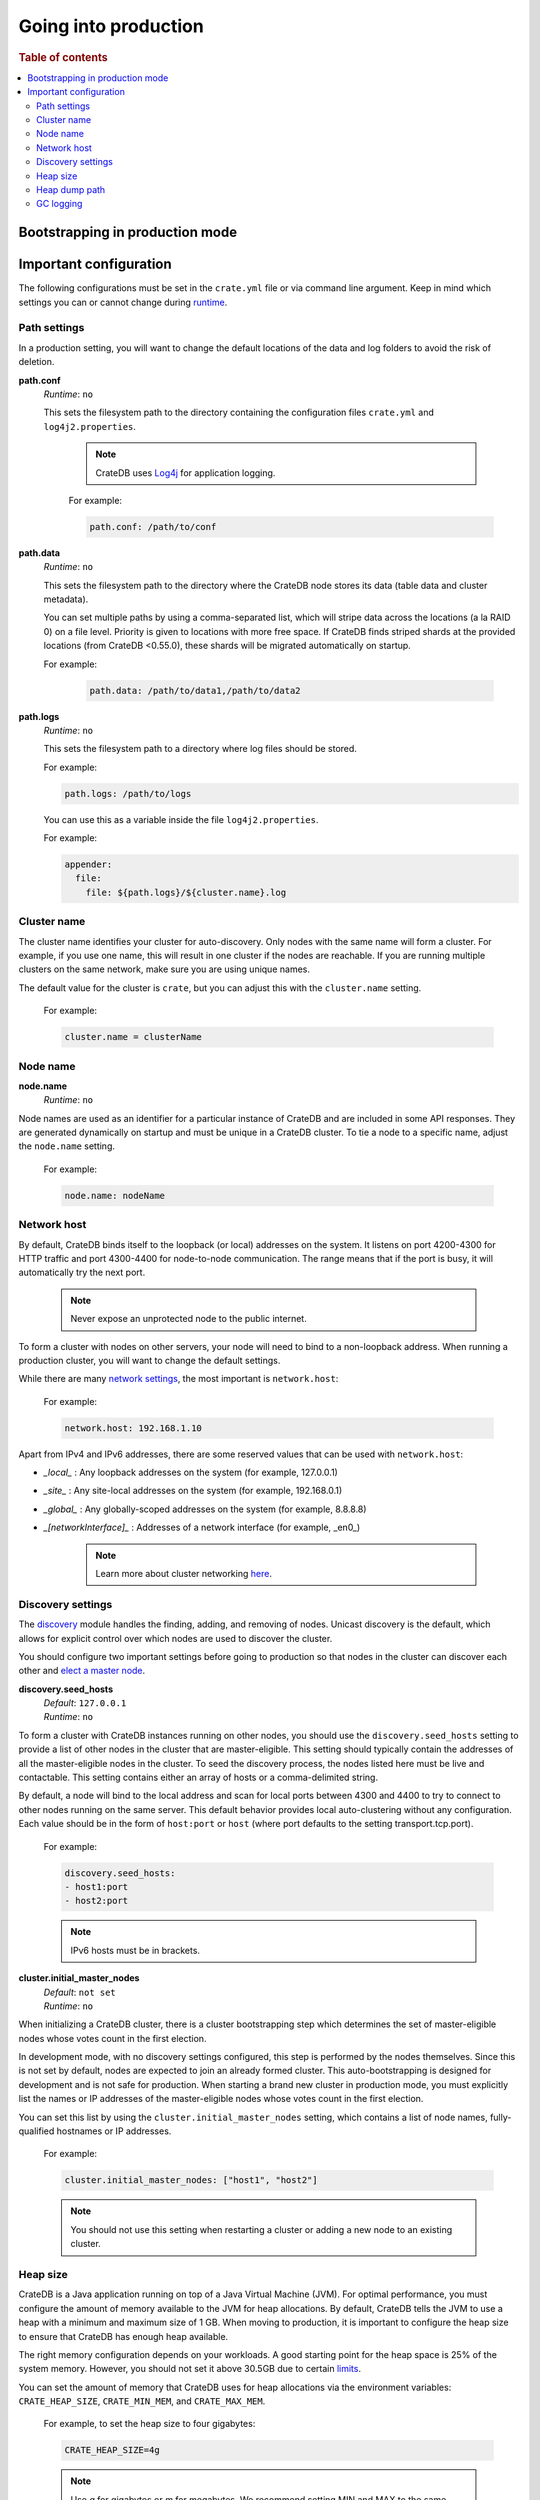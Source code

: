 .. _going-into-production:

=====================
Going into production
=====================

.. rubric:: Table of contents

.. contents::
   :local:


.. _prod-auto-boot:

Bootstrapping in production mode
================================


.. _prod-config:

Important configuration
=======================

The following configurations must be set in the ``crate.yml`` file or via
command line argument. Keep in mind which settings you can or cannot change
during `runtime`_. 

.. _prod-config-path:

Path settings
-------------

In a production setting, you will want to change the default locations of the
data and log folders to avoid the risk of deletion. 

**path.conf**
  | *Runtime*: ``no``

  This sets the filesystem path to the directory containing the configuration
  files ``crate.yml`` and ``log4j2.properties``.

   .. NOTE:: 
  
      CrateDB uses `Log4j`_ for application logging. 


   For example:

   .. code-block::
     yaml

     path.conf: /path/to/conf

**path.data**
  | *Runtime*: ``no``

  This sets the filesystem path to the directory where the CrateDB node stores 
  its data (table data and cluster metadata).

  You can set multiple paths by using a comma-separated list, which will stripe
  data across the locations (a la RAID 0) on a file level. Priority is given to
  locations with more free space. If CrateDB finds striped shards at the
  provided locations (from CrateDB <0.55.0), these shards will be migrated
  automatically on startup.

  For example:

   .. code-block::
     yaml

     path.data: /path/to/data1,/path/to/data2

**path.logs**
  | *Runtime*: ``no``

  This sets the filesystem path to a directory where log files should be stored.

  For example:

  .. code-block::
     yaml

     path.logs: /path/to/logs

  You can use this as a variable inside the file ``log4j2.properties``.

  For example:

  .. code-block::
     yaml

     appender:
       file:
         file: ${path.logs}/${cluster.name}.log


.. _prod-config-cluster-name:

Cluster name
------------

The cluster name identifies your cluster for auto-discovery. Only nodes
with the same name will form a cluster. For example, if you use one name,
this will result in one cluster if the nodes are reachable. If you are
running multiple clusters on the same network, make sure you are using unique
names.

The default value for the cluster is ``crate``, but you can adjust this with
the ``cluster.name`` setting.  


   For example:

   .. code-block::
      yaml

      cluster.name = clusterName


.. _prod-config-node-name:

Node name
---------

**node.name**
  | *Runtime*: ``no``

Node names are used as an identifier for a particular instance of CrateDB
and are included in some API responses. They are generated dynamically on
startup and must be unique in a CrateDB cluster. To tie a node to a specific
name, adjust the ``node.name`` setting. 

   For example:

   .. code-block::
      yaml

      node.name: nodeName


.. _prod-config-network-host:

Network host
------------

By default, CrateDB binds itself to the loopback (or local) addresses on the
system. It listens on port 4200-4300 for HTTP traffic and port 4300-4400 for
node-to-node communication. The range means that if the port is busy, it will
automatically try the next port.

   .. NOTE:: 
   
      Never expose an unprotected node to the public internet.

To form a cluster with nodes on other servers, your node will need to bind to
a non-loopback address. When running a production cluster, you will want to 
change the default settings. 

While there are many `network settings`_, the most important is ``network.host``:

   For example:

   .. code-block::
      yaml

      network.host: 192.168.1.10

Apart from IPv4 and IPv6 addresses, there are some reserved values that can be
used with ``network.host``:

- *_local_* : Any loopback addresses on the system (for example, 127.0.0.1)
- *_site_* : Any site-local addresses on the system (for example, 192.168.0.1)
- *_global_* : Any globally-scoped addresses on the system (for example, 8.8.8.8)
- *_[networkInterface]_* : Addresses of a network interface (for example, _en0_)

   .. NOTE:: 

      Learn more about cluster networking `here`_. 


.. _prod-config-discovery:

Discovery settings
------------------

The `discovery`_ module handles the finding, adding, and removing of nodes. 
Unicast discovery is the default, which allows for explicit control over 
which nodes are used to discover the cluster.

You should configure two important settings before going to production so that 
nodes in the cluster can discover each other and `elect a master node`_. 

**discovery.seed_hosts**
  | *Default*: ``127.0.0.1``
  | *Runtime*: ``no``

To form a cluster with CrateDB instances running on other nodes, you should
use the ``discovery.seed_hosts`` setting to provide a list of other nodes
in the cluster that are master-eligible. This setting should typically contain
the addresses of all the master-eligible nodes in the cluster. To seed the
discovery process, the nodes listed here must be live and contactable. This
setting contains either an array of hosts or a comma-delimited string.

By default, a node will bind to the local address and scan for local ports
between 4300 and 4400 to try to connect to other nodes running on the same
server. This default behavior provides local auto-clustering without any
configuration. Each value should be in the form of ``host:port`` or ``host``
(where port defaults to the setting transport.tcp.port).

   For example:

   .. code-block::
      yaml  

      discovery.seed_hosts:
      - host1:port
      - host2:port

   .. NOTE::

      IPv6 hosts must be in brackets.


**cluster.initial_master_nodes**
  | *Default*: ``not set``
  | *Runtime*: ``no``

When initializing a CrateDB cluster, there is a cluster bootstrapping step
which determines the set of master-eligible nodes whose votes count in the
first election. 

In development mode, with no discovery settings configured, this step is
performed by the nodes themselves. Since this is not set by default, nodes
are expected to join an already formed cluster. This auto-bootstrapping is
designed for development and is not safe for production. When starting a brand
new cluster in production mode, you must explicitly list the names or IP
addresses of the master-eligible nodes whose votes count in the first
election.

You can set this list by using the ``cluster.initial_master_nodes`` setting,
which contains a list of node names, fully-qualified hostnames or IP addresses. 

   For example:

   .. code-block::
      yaml  

      cluster.initial_master_nodes: ["host1", "host2"]

   .. NOTE:: 
   
      You should not use this setting when restarting a cluster or adding a 
      new node to an existing cluster.


.. _prod-config-heap-size:

Heap size
---------

CrateDB is a Java application running on top of a Java Virtual Machine (JVM).
For optimal performance, you must configure the amount of memory available
to the JVM for heap allocations. By default, CrateDB tells the JVM to use a
heap with a minimum and maximum size of 1 GB. When moving to production, it is
important to configure the heap size to ensure that CrateDB has enough heap
available.

The right memory configuration depends on your workloads. A good starting point
for the heap space is 25% of the system memory. However, you should not set it
above 30.5GB due to certain `limits`_. 

You can set the amount of memory that CrateDB uses for heap allocations via the
environment variables: ``CRATE_HEAP_SIZE``, ``CRATE_MIN_MEM``, and ``CRATE_MAX_MEM``.

   For example, to set the heap size to four gigabytes:

   .. code-block::
      yaml  

      CRATE_HEAP_SIZE=4g


   .. NOTE::

      Use *g* for gigabytes or *m* for megabytes. We recommend setting MIN and
      MAX to the same value. The CRATE_HEAP_SIZE environment variable sets MIN
      and MAX to the same value for you.

CrateDB does not perform optimally when the JVM starts swapping. You should
ensure that it _never_ swaps. Set the ``bootstrap.memory_lock`` property to
true to lock the memory.

   For example:

   .. code-block::
      yaml  

      bootstrap.memory_lock: true


.. _prod-config-heap-dump:

Heap dump path
--------------

By default, CrateDB configures the JVM to dump the heap out of memory 
exceptions to the process working directory for `basic installations`_, the 
``/var/lib/crate`` directory if you have installed a `CrateDB Linux package`_, 
and ``/data/data`` when running `CrateDB on Docker`_. 

To modify the directory for heap dumps in the case of a crash, set the 
``CRATE_HEAP_DUMP_PATH`` to point to a file or a directory path of your choice. 


.. _prod-config-gc-logging:

GC logging
----------

CrateDB uses the `G1`_ garbage collector by default.

Before CrateDB 4.1, it defaulted to use the `Concurrent Mark Sweep` garbage
collector. If you would like to continue using CMS, you can switch the setting
on `CRATE_JAVA_OPTS`_

   .. code-block::
      console

      export CRATE_JAVA_OPTS="-XX:-UseG1GC -XX:+UseCMSInitiatingOccupancyOnly -XX:+UseConcMarkSweepGC"

   .. NOTE::

      Since CrateDB 3.0, garbage collection logging is enabled by default.

CrateDB logs JVM garbage collection times using the built-in garbage collection
logging of the JVM. You can use the following environment variables to configure
this: ``CRATE_DISABLE_GC_LOGGING``, ``CRATE_GC_LOG_DIR``, ``CRATE_GC_LOG_SIZE``,
``CRATE_GC_LOG_FILES``. 

You may want to configure ``CRATE_GC_LOG_DIR`` to ensure that the log file
directory has enough space, is fast enough, and that the disk is accessible. When
using Docker, use a path that is on a mounted volume.

Consult the `logging configuration documentation`_ for more details on the garbage
collection logging environment variables and to see the default settings.

If the JVM garbage collection on different memory pools takes too long, CrateDB
will log this. You can adjust these timeouts through this `list of settings`_. 
The warn/info/debug default thresholds should be reasonable for production. 

If you are running CrateDB in Docker, configure the container to send GC debug
logs to standard error (stderr). This lets the container orchestrator handle
the output. 


.. _basic installations: https://crate.io/docs/crate/getting-started/en/latest/install-run/basic.html
.. _CRATE_HEAP_SIZE: https://crate.io/docs/crate/reference/en/latest/config/environment.html#crate-heap-size
.. _CRATE_JAVA_OPTS: https://crate.io/docs/crate/reference/en/latest/config/environment.html?#conf-env-java-opts
.. _CrateDB Linux package: https://crate.io/docs/crate/getting-started/en/latest/install-run/special/linux.html
.. _CrateDB on Docker: https://crate.io/docs/crate/getting-started/en/latest/install-run/special/docker.html
.. _discovery: https://crate.io/docs/crate/reference/en/latest/concepts/shared-nothing.html#discovery
.. _elect a master node: https://crate.io/docs/crate/reference/en/latest/concepts/shared-nothing.html#master-node-election
.. _here: https://crate.io/docs/crate/reference/en/latest/concepts/shared-nothing.html?#networking
.. _limits: https://crate.io/docs/crate/howtos/en/latest/performance/memory.html#limits
.. _list of settings: https://crate.io/docs/crate/reference/en/latest/config/node.html?#garbage-collection
.. _Log4j: https://crate.io/docs/crate/reference/en/latest/config/logging.html#id2
.. _logging configuration documentation: https://crate.io/docs/crate/reference/en/latest/config/logging.html#conf-logging-gc
.. _network settings: https://crate.io/docs/crate/reference/en/latest/config/node.html#hosts
.. _runtime: https://crate.io/docs/crate/reference/en/latest/admin/runtime-config.html#administration-runtime-config
.. _Concurrent Mark Sweep: https://docs.oracle.com/javase/10/gctuning/concurrent-mark-sweep-cms-collector.htm
.. _G1: https://docs.oracle.com/javase/10/gctuning/garbage-first-garbage-collector.htm